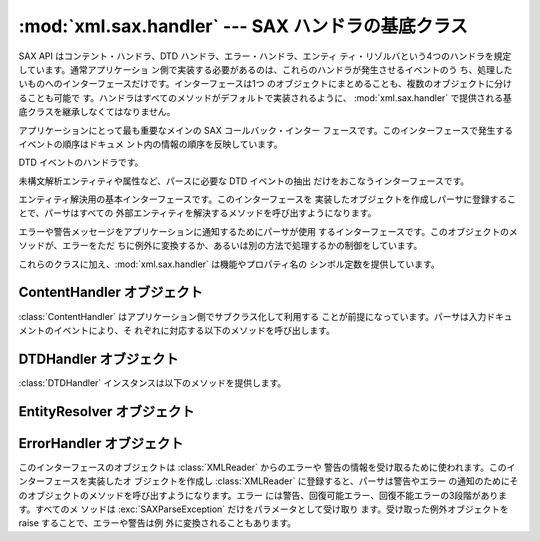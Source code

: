 
:mod:`xml.sax.handler` --- SAX ハンドラの基底クラス
=========================================

.. module:: xml.sax.handler
   :synopsis: SAX イベント・ハンドラの基底クラス
.. moduleauthor:: Lars Marius Garshol <larsga@garshol.priv.no>
.. sectionauthor:: Martin v. Löwis <martin@v.loewis.de>


.. versionadded:: 2.0

SAX API はコンテント・ハンドラ、DTD ハンドラ、エラー・ハンドラ、エンティ ティ・リゾルバという4つのハンドラを規定しています。通常アプリケーショ
ン側で実装する必要があるのは、これらのハンドラが発生させるイベントのう ち、処理したいものへのインターフェースだけです。インターフェースは1つ
のオブジェクトにまとめることも、複数のオブジェクトに分けることも可能で す。ハンドラはすべてのメソッドがデフォルトで実装されるように、
:mod:`xml.sax.handler` で提供される基底クラスを継承しなくてはなりません。


.. class:: ContentHandler

   アプリケーションにとって最も重要なメインの SAX コールバック・インター フェースです。このインターフェースで発生するイベントの順序はドキュメ
   ント内の情報の順序を反映しています。


.. class:: DTDHandler

   DTD イベントのハンドラです。

   未構文解析エンティティや属性など、パースに必要な DTD イベントの抽出 だけをおこなうインターフェースです。


.. class:: EntityResolver

   エンティティ解決用の基本インターフェースです。このインターフェースを 実装したオブジェクトを作成しパーサに登録することで、パーサはすべての
   外部エンティティを解決するメソッドを呼び出すようになります。


.. class:: ErrorHandler

   エラーや警告メッセージをアプリケーションに通知するためにパーサが使用 するインターフェースです。このオブジェクトのメソッドが、エラーをただ
   ちに例外に変換するか、あるいは別の方法で処理するかの制御をしています。

これらのクラスに加え、:mod:`xml.sax.handler` は機能やプロパティ名の シンボル定数を提供しています。


.. data:: feature_namespaces

   値: ``"http://xml.org/sax/features/namespaces"`` ---  true: 名前空間の処理を有効にする。 ---
   false: オプションで名前空間の処理を無効にする (暗黙に namespace-prefixes も無効にする - デフォルト )。 ---  アクセス:
   (パース時) リードオンリー; (パース時以外) 読み書き可


.. data:: feature_namespace_prefixes

   値: ``"http://xml.org/sax/features/namespace-prefixes"`` ---  true:
   名前空間宣言で用いられているオリジナルのプリフィックス名と属性 を通知する。 ---  false: 名前空間宣言で用いられている属性を通知しない。
   オプションでオリジナルのプリフィックス名も通知しない(デフォルト)。 ---  アクセス: (パース時) リードオンリー; (パース時以外) 読み書き可


.. data:: feature_string_interning

   値: ``"http://xml.org/sax/features/string-interning"`` ---  true:
   すべての要素名、プリフィックス、属性、名前、名前空間、URI、 ローカル名を組込みの intern 関数を使ってシンボルに登録する。 ---  false:
   名前のすべてを必ずしもシンボルに登録しない(デフォルト)。 ---  アクセス: (パース時) リードオンリー; (パース時以外) 読み書き可


.. data:: feature_validation

   値: ``"http://xml.org/sax/features/validation"`` ---  true:
   すべての妥当性検査エラーを通知する(external-general-entities  とexternal-parameter-entities
   が暗黙の前提になっている)。 ---  false: 妥当性検査エラーを通知しない。 ---  アクセス: (パース時) リードオンリー; (パース時以外)
   読み書き可


.. data:: feature_external_ges

   値: ``"http://xml.org/sax/features/external-general-entities"`` ---  true:
   外部一般(テキスト)エンティティの取り込みをおこなう。 ---  false: 外部一般エンティティを取り込まない。 ---  アクセス: (パース時)
   リードオンリー; (パース時以外) 読み書き可


.. data:: feature_external_pes

   値: ``"http://xml.org/sax/features/external-parameter-entities"`` ---  true: 外部
   DTD サブセットを含むすべての外部パラメータ・エンティティ の取り込みをおこなう。 ---  false: 外部パラーメタ・エンティティおよび外部 DTD
   サブセットを取り込 まない。 ---  アクセス: (パース時) リードオンリー; (パース時以外) 読み書き可


.. data:: all_features

   すべての機能の一覧。


.. data:: property_lexical_handler

   値: ``"http://xml.org/sax/properties/lexical-handler"`` ---  data type:
   xml.sax.sax2lib.LexicalHandler (Python 2 では未サポート) ---  description:
   コメントなど字句解析イベント用のオプション拡張ハンドラ。 ---  アクセス: 読み書き可


.. data:: property_declaration_handler

   Value: ``"http://xml.org/sax/properties/declaration-handler"`` ---  data type:
   xml.sax.sax2lib.DeclHandler (Python 2 では未サポート) ---  description:
   ノーテーションや未解析エンティティをのぞく DTD 関連イベン ト用のオプション拡張ハンドラ。 ---  access: read/write


.. data:: property_dom_node

   Value: ``"http://xml.org/sax/properties/dom-node"`` ---  data type:
   org.w3c.dom.Node (Python 2 では未サポート)  ---  description: パース時は DOM イテレータにおけるカレント
   DOM ノード、 非パース時はルート DOM ノードを指す。 ---  アクセス: (パース時) リードオンリー; (パース時以外) 読み書き可


.. data:: property_xml_string

   値: ``"http://xml.org/sax/properties/xml-string"`` ---  データ型: 文字列 ---  説明:
   カレント・イベントの元になったリテラル文字列 ---  アクセス: リードオンリー


.. data:: all_properties

   既知のプロパティ名の全リスト。


.. _content-handler-objects:

ContentHandler オブジェクト
---------------------

:class:`ContentHandler` はアプリケーション側でサブクラス化して利用する
ことが前提になっています。パーサは入力ドキュメントのイベントにより、そ れぞれに対応する以下のメソッドを呼び出します。


.. method:: ContentHandler.setDocumentLocator(locator)

   アプリケーションにドキュメント・イベントの発生位置を通知するためにパー サから呼び出されます。

   SAX パーサによるロケータの提供は強く推奨されています(必須ではありま せん)。もし提供する場合は、DocumentHandler インターフェースのどのメ
   ソッドよりも先にこのメソッドが呼び出されるようにしなければなりません。

   アプリケーションはパーサがエラーを通知しない場合でもロケータによって、 すべてのドキュメント関連イベントの終了位置を知ることが可能になります。
   典型的な利用方法としては、アプリケーション側でこの情報を使い独自のエ ラーを発生させること(文字コンテンツがアプリケーション側で決めた規則
   に沿っていない場合等)があげられます。しかしロケータが返す情報は検索 エンジンなどで利用するものとしてはおそらく不充分でしょう。

   ロケータが正しい情報を返すのは、インターフェースからイベントの呼出し が実行されている間だけです。それ以外のときは使用すべきでありません。


.. method:: ContentHandler.startDocument()

   ドキュメントの開始通知を受け取ります。

   SAX パーサはこのインターフェースやDTDHandler のどのメソッド
   (:meth:`setDocumentLocator`を除く)よりも先にこのメソッドを一度だ け呼び出します。


.. method:: ContentHandler.endDocument()

   ドキュメントの終了通知を受け取ります。

   SAX パーサはこのメソッドを一度だけ、パース過程の最後に呼び出します。 パーサは(回復不能なエラーで)パース処理を中断するか、あるいは入力の
   最後に到達するまでこのメソッドを呼び出しません。


.. method:: ContentHandler.startPrefixMapping(prefix, uri)

   プリフィックスと URI の名前空間の関連付けを開始します。

   このイベントから返る情報は通常の名前空間処理では使われません。SAX XML リーダは ``feature_namespaces``
   機能が有効になっている場合(デ フォルト)、要素と属性名のプリフィックスを自動的に置換するようになっ ています。

   しかしアプリケーション側でプリフィックスを文字データや属性値の中で扱 う必要が生じることもあります。この場合プリフィックスの自動展開は保証
   されないため、必要に応じ :meth:`startPrefixMapping` や  :meth:`endPrefixMapping`
   イベントからアプリケーションに提供される 情報を用いてプリフィックスの展開をおこないます。

   .. % % XXX This is not really the default, is it? MvL

   :meth:`startPrefixMapping` と :meth:`endPrefixMapping` イベン
   トは相互に正しい入れ子関係になることが保証されていないので注意が必要 です。すべての :meth:`startPrefixMapping` は対応する
   :meth:`startElement` の前に発生し、:meth:`endPrefixMapping` イ ベントは対応する
   :meth:`endElement` の後で発生しますが、その順序 は保証されていません。


.. method:: ContentHandler.endPrefixMapping(prefix)

   プリフィックスと URI の名前空間の関連付けを終了します。

   詳しくは :meth:`startPrefixMapping` を参照してください。このイベ ントは常に対応する :meth:`endElement`
   の後で発生しますが、複数の  :meth:`endPrefixMapping` イベントの順序は特に保証されません。


.. method:: ContentHandler.startElement(name, attrs)

   非名前空間モードで要素の開始を通知します。

   *name* パラーメータには要素型の raw XML 1.0名を文字列として、 *attrs* パラメータには要素の属性を保持する
   :class:`Attributes` インターフェース (XXX reference: attributes-objects.html)
   オブジェクトをそれぞれ指定します。*attrs* として渡されたオブジェ クトはパーサで再利用することも可能ですが、属性のコピーを保持するた
   めにこれを参照し続けるのは確実な方法ではありません。属性のコピーを保 持したいときは *attrs* オブジェクトの :meth:`copy` メソッドを
   用いてください。


.. method:: ContentHandler.endElement(name)

   非名前空間モードで要素の終了を通知します。

   *name* パラメータには :meth:`startElement` イベント同様の要素 型名を指定します。


.. method:: ContentHandler.startElementNS(name, qname, attrs)

   名前空間モードで要素の開始を通知します。

   *name* パラーメータには要素型を ``(uri, localname)`` のタプルとして、*qname* パラメータにはソース・
   ドキュメントで用いられている raw XML 1.0名、*attrs* には要素の属 性を保持する :class:`AttributesNS` インターフェース
   (XXX reference: attributes-ns-objects.html) のインスタンスをそれぞれ指定します。要
   素に関連付けられた名前空間がないときは、*name* コンポーネントの  *uri* が ``None`` になります。*attrs* として渡されたオブジェ
   クトはパーサで再利用することも可能ですが、属性のコピーを保持するた めにこれを参照し続けるのは確実な方法ではありません。属性のコピーを保 持したいときは
   *attrs* オブジェクトの :meth:`copy` メソッドを 用いてください。

   ``feature_namespace_prefixes`` 機能が有効になっていなければ、パー サで *qname* を ``None``
   にセットすることも可能です。


.. method:: ContentHandler.endElementNS(name, qname)

   非名前空間モードで要素の終了を通知します。

   *name* パラメータには :meth:`startElementNS` イベント同様の要素 型を指定します。*qname* パラメータも同じです。


.. method:: ContentHandler.characters(content)

   文字データの通知を受け取ります。

   パーサは文字データのチャンクごとにこのメソッドを呼び出して通知します。 SAX パーサは一連の文字データを単一のチャンクとして返す場合と複数のチャ
   ンクに分けて返す場合がありますが、ロケータの情報が正しく保たれるよう に、一つのイベントの文字データは常に同じ外部エンティティのものでなけ ればなりません。

   *content* はユニコード文字列、バイト文字列のどちらでもかまいませ んが、``expat`` リーダ・モジュールは常にユニコード文字列を生成す
   るようになっています。

   .. note::

      Python XML SIG が提供していた初期 SAX 1 では、このメソッドにもっ と JAVA 風のインターフェースが用いられています。しかし
      Python で採用 されている大半のパーサでは古いインターフェースを有効に使うことができ ないため、よりシンプルなものに変更されました。古いコードを新しいイン
      ターフェースに変更するには、古い *offset* と *length* パラメー タでスライスせずに、*content* を指定するようにしてください。


.. method:: ContentHandler.ignorableWhitespace(whitespace)

   要素コンテンツに含まれる無視可能な空白文字の通知を受け取ります。

   妥当性検査をおこなうパーサは無視可能な空白文字(W3C XML 1.0 勧告のセ クション 2.10 参照)のチャンクごとに、このメソッドを使って通知しなけ
   ればなりません。妥当性検査をしないパーサもコンテンツモデルの利用とパー スが可能な場合、このメソッドを利用することが可能です。

   SAX パーサは一連の空白文字を単一のチャンクとして返す場合と複数のチャ ンクに分けて返す場合がありますが、ロケータの情報が正しく保たれるよう
   に、一つのイベントの文字データは常に同じ外部エンティティのものでなけ ればなりません。


.. method:: ContentHandler.processingInstruction(target, data)

   処理命令の通知を受け取ります。

   パーサは処理命令が見つかるたびにこのメソッドを呼び出します。処理命令 はメインのドキュメント要素の前や後にも発生することがあるので注意して ください。

   SAX パーサがこのメソッドを使って XML 宣言(XML 1.0 のセクション 2.8)や テキスト宣言(XML 1.0 のセクション
   4.3.1)の通知をすることはありません。


.. method:: ContentHandler.skippedEntity(name)

   スキップしたエンティティの通知を受け取ります。

   パーサはエンティティをスキップするたびにこのメソッドを呼び出します。 妥当性検査をしないプロセッサは(外部 DTD サブセットで宣言されているな
   どの理由で)宣言が見当たらないエンティティをスキップします。すべての プロセッサは ``feature_external_ges`` および
   ``feature_external_pes`` 属性の値によっては外部エンティティをスキッ プすることがあります。


.. _dtd-handler-objects:

DTDHandler オブジェクト
-----------------

:class:`DTDHandler` インスタンスは以下のメソッドを提供します。


.. method:: DTDHandler.notationDecl(name, publicId, systemId)

   表記法宣言イベントの通知を捕捉します。


.. method:: DTDHandler.unparsedEntityDecl(name, publicId, systemId, ndata)

   未構文解析エンティティ宣言イベントの通知を受け取ります Handle an unparsed entity declaration event.


.. _entity-resolver-objects:

EntityResolver オブジェクト
---------------------


.. method:: EntityResolver.resolveEntity(publicId, systemId)

   エンティティのシステム識別子を解決し、文字列として読み込んだシステム 識別子あるいは InputSource オブジェクトのいずれかを返します。デフォ
   ルトの実装では *systemId* を返します。


.. _sax-error-handler:

ErrorHandler オブジェクト
-------------------

このインターフェースのオブジェクトは :class:`XMLReader` からのエラーや
警告の情報を受け取るために使われます。このインターフェースを実装したオ ブジェクトを作成し :class:`XMLReader`
に登録すると、パーサは警告やエラー の通知のためにそのオブジェクトのメソッドを呼び出すようになります。エラー
には警告、回復可能エラー、回復不能エラーの3段階があります。すべてのメ ソッドは :exc:`SAXParseException`
だけをパラメータとして受け取り ます。受け取った例外オブジェクトを raise することで、エラーや警告は例 外に変換されることもあります。


.. method:: ErrorHandler.error(exception)

   パーサが回復可能なエラーを検知すると呼び出されます。このメソッドが例 外を raise しないとパースは継続されますが、アプリケーション側では
   エラー以降のドキュメント情報を期待していないこともあります。パー サが処理を継続した場合、入力ドキュメント内のほかのエラーを見つけるこ とができます。


.. method:: ErrorHandler.fatalError(exception)

   パーサが回復不能なエラーを検知すると呼び出されます。このメソッドが return した後、すぐにパースを停止することが求められています。


.. method:: ErrorHandler.warning(exception)

   パーサが軽微な警告情報をアプリケーションに通知するために呼び出されま す。このメソッドが return した後もパースを継続し、ドキュメント情報を
   アプリケーションに送り続けるよう求められています。このメソッドで例外 を発生させた場合、パースは中断されてしまいます。

